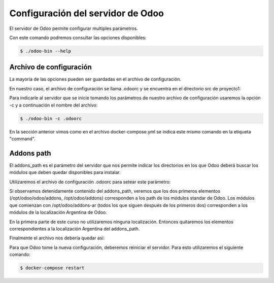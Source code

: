 ##########################################
Configuración del servidor de Odoo
##########################################

El servidor de Odoo permite configurar multiples parámetros.

Con este comando podremos consultar las opciones disponibles:

.. code-block:: console

   $ ./odoo-bin --help

*************************************************
Archivo de configuración
*************************************************

La mayoría de las opciones pueden ser guardadas en el archivo de configuración.

En nuestro caso, el archivo de configuración se llama .odoorc y se encuentra
en el directorio src de proyecto1:

.. image:: media/archivo-configuracion-1.png
   :align: center
   :scale: 100 %

Para indicarle al servidor que se inicie tomando los parámetros de nuestro archivo
de configuración usaremos la opción -c y a continuación el nombre del archivo:

.. code-block:: console

   $ ./odoo-bin -c .odoorc

En la sección anterior vimos como en el archivo docker-compose.yml se indica este mismo
comando en la etiqueta "command".

*************************************************
Addons path
*************************************************

El addons_path es el parámetro del servidor que nos permite indicar los directorios en 
los que Odoo deberá buscar los módulos que deben quedar disponibles para instalar.

Utilizaremos el archivo de configuración .odoorc para setear este parámetro:

.. image:: media/archivo-configuracion-2.png
   :align: center
   :scale: 75 %

Si observamos detenidamente contenido del addons_path, veremos que los dos primeros elementos
(/opt/odoo/odoo/addons, /opt/odoo/addons) corresponden a los path de los módulos standar de 
Odoo.
Los módulos que comienzan con /opt/odoo/addons-ar (todos los que siguen después de los primeros dos)
corresponden a los módulos de la localización Argentina de Odoo.

En la primera parte de este curso no utilizaremos ninguna localización. Entonces quitaremos los elementos
correspondientes a la localización Argentina del addons_path.

Finalmente el archivo nos debería quedar así:

.. image:: media/archivo-configuracion-3.png
   :align: center
   :scale: 75 %

Para que Odoo tome la nueva configuración, deberemos reiniciar el servidor.
Para esto utilizaremos el siguiente comando:

.. code-block:: console

   $ docker-compose restart
